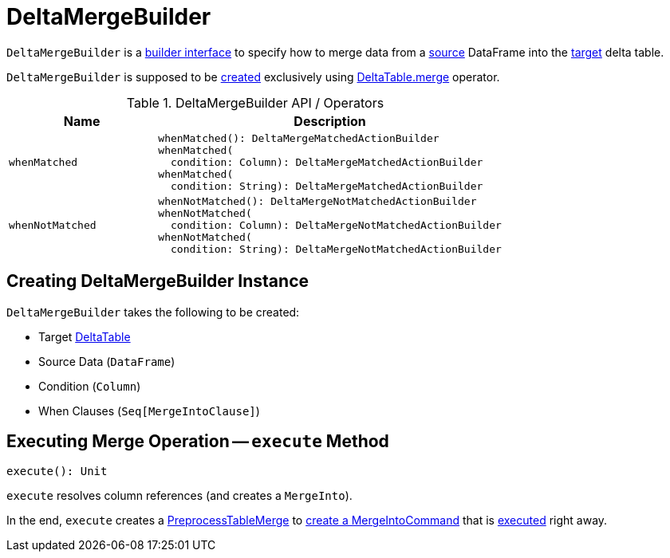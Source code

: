= DeltaMergeBuilder

`DeltaMergeBuilder` is a <<operators, builder interface>> to specify how to merge data from a <<source, source>> DataFrame into the <<targetTable, target>> delta table.

`DeltaMergeBuilder` is supposed to be <<creating-instance, created>> exclusively using <<DeltaTable.adoc#merge, DeltaTable.merge>> operator.

[[operators]]
.DeltaMergeBuilder API / Operators
[cols="30m,70",options="header",width="100%"]
|===
| Name
| Description

| whenMatched
a| [[whenMatched]]

[source, scala]
----
whenMatched(): DeltaMergeMatchedActionBuilder
whenMatched(
  condition: Column): DeltaMergeMatchedActionBuilder
whenMatched(
  condition: String): DeltaMergeMatchedActionBuilder
----

| whenNotMatched
a| [[whenNotMatched]]

[source, scala]
----
whenNotMatched(): DeltaMergeNotMatchedActionBuilder
whenNotMatched(
  condition: Column): DeltaMergeNotMatchedActionBuilder
whenNotMatched(
  condition: String): DeltaMergeNotMatchedActionBuilder
----

|===

== [[creating-instance]] Creating DeltaMergeBuilder Instance

`DeltaMergeBuilder` takes the following to be created:

* [[targetTable]] Target <<DeltaTable.adoc#, DeltaTable>>
* [[source]] Source Data (`DataFrame`)
* [[onCondition]] Condition (`Column`)
* [[whenClauses]] When Clauses (`Seq[MergeIntoClause]`)

== [[execute]] Executing Merge Operation -- `execute` Method

[source, scala]
----
execute(): Unit
----

`execute` resolves column references (and creates a `MergeInto`).

In the end, `execute` creates a <<PreprocessTableMerge.adoc#, PreprocessTableMerge>> to <<PreprocessTableMerge.adoc#apply, create a MergeIntoCommand>> that is <<MergeIntoCommand.adoc#run, executed>> right away.
